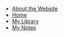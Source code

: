 #+TITLE: 

   + [[file:about.org][About the Website]]
   + [[file:index.org][Home]]
   + [[file:books.org][My Library]]
   + [[file:notes.org][My Notes]]
